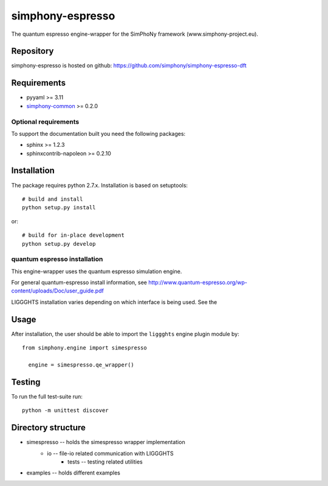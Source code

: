 simphony-espresso
===============

The quantum espresso engine-wrapper for the SimPhoNy framework (www.simphony-project.eu).

.. image:: https://api.travis-ci.org/simphony/simphony-espresso-dft.svg?branch=master
   :target: https://travis-ci.org/simphony/simphony-espresso-dft
   :alt: Build status

.. image:: https://codecov.io/github/simphony/simphony-espresso-dft/coverage.svg?branch=io6
   :target: http://codecov.io/github/simphony/simphony-espresso-dft/?branch=master
   :alt: Test coverage

.. image:: https://readthedocs.org/projects/simphony-espresso-dft/badge/?version=master
   :target: https://readthedocs.org/projects/simphony-espresso-dft/?badge=master
   :alt: Documentation Status


Repository
----------

simphony-espresso is hosted on github: https://github.com/simphony/simphony-espresso-dft

Requirements
------------

- pyyaml >= 3.11
- `simphony-common`_ >= 0.2.0

Optional requirements
~~~~~~~~~~~~~~~~~~~~~

To support the documentation built you need the following packages:

- sphinx >= 1.2.3
- sphinxcontrib-napoleon >= 0.2.10

Installation
------------

The package requires python 2.7.x. Installation is based on setuptools::

    # build and install
    python setup.py install

or::

    # build for in-place development
    python setup.py develop

quantum espresso installation
~~~~~~~~~~~~~~~~~~~

This engine-wrapper uses the quantum espresso simulation engine.

For general quantum-espresso install information, see http://www.quantum-espresso.org/wp-content/uploads/Doc/user_guide.pdf

LIGGGHTS installation varies depending on which interface is being used.  See the

Usage
-----

After installation, the user should be able to import the ``liggghts`` engine plugin module by::

  from simphony.engine import simespresso

    engine = simespresso.qe_wrapper()


Testing
-------

To run the full test-suite run::

    python -m unittest discover

Directory structure
-------------------

- simespresso -- holds the simespresso wrapper implementation
    - io -- file-io related communication with LIGGGHTS
        - tests -- testing related utilities
- examples -- holds different examples

.. _simphony-common: https://github.com/simphony/simphony-common